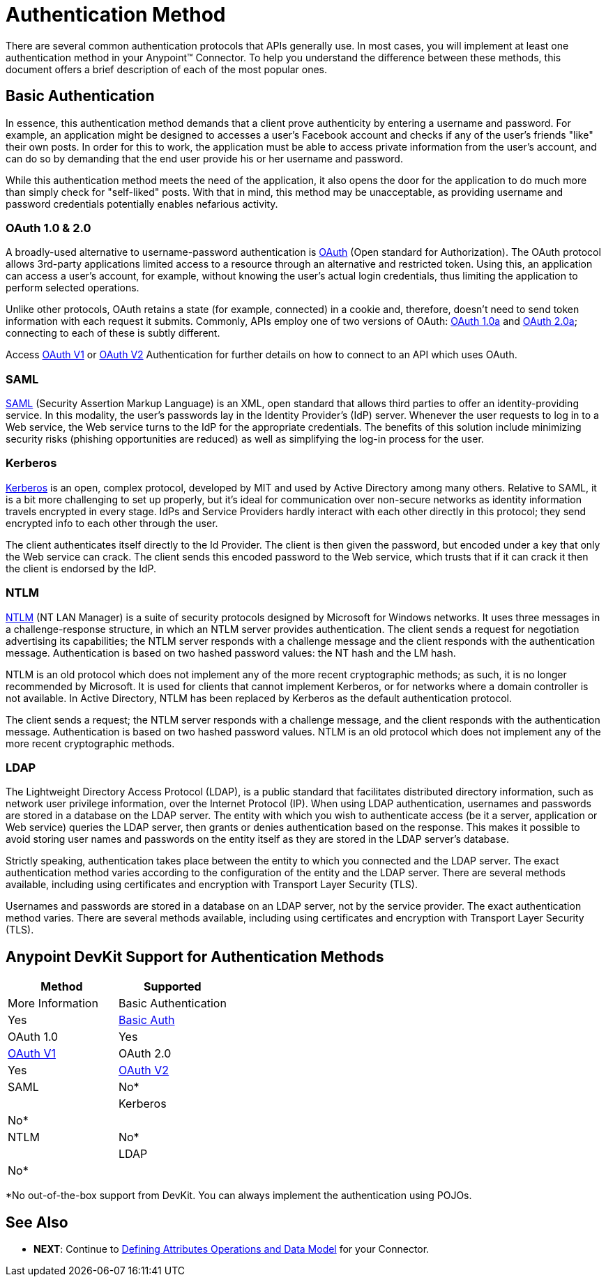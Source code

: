 = Authentication Method

There are several common authentication protocols that APIs generally use. In most cases, you will implement at least one authentication method in your Anypoint(TM) Connector. To help you understand the difference between these methods, this document offers a brief description of each of the most popular ones.

== Basic Authentication

In essence, this authentication method demands that a client prove authenticity by entering a username and password. For example, an application might be designed to accesses a user's Facebook account and checks if any of the user's friends "like" their own posts. In order for this to work, the application must be able to access private information from the user's account, and can do so by demanding that the end user provide his or her username and password.

While this authentication method meets the need of the application, it also opens the door for the application to do much more than simply check for "self-liked" posts. With that in mind, this method may be unacceptable, as providing username and password credentials potentially enables nefarious activity.


=== OAuth 1.0 & 2.0

A broadly-used alternative to username-password authentication is http://oauth.net/[OAuth] (Open standard for Authorization). The OAuth protocol allows 3rd-party applications limited access to a resource through an alternative and restricted token. Using this, an application can access a user's account, for example, without knowing the user's actual login credentials, thus limiting the application to perform selected operations.

Unlike other protocols, OAuth retains a state (for example, connected) in a cookie and, therefore, doesn't need to send token information with each request it submits. Commonly, APIs employ one of two versions of OAuth: http://oauth.net/core/1.0a/[OAuth 1.0a] and http://tools.ietf.org/html/rfc6749[OAuth 2.0a]; connecting to each of these is subtly different.

Access link:/docs/display/35X/Authentication+Methods#[OAuth V1] or link:/docs/display/35X/Authentication+Methods#[OAuth V2] Authentication for further details on how to connect to an API which uses OAuth.

=== SAML

http://saml.xml.org/[SAML] (Security Assertion Markup Language) is an XML, open standard that allows third parties to offer an identity-providing service. In this modality, the user's passwords lay in the Identity Provider's (IdP) server. Whenever the user requests to log in to a Web service, the Web service turns to the IdP for the appropriate credentials. The benefits of this solution include minimizing security risks (phishing opportunities are reduced) as well as simplifying the log-in process for the user.

=== Kerberos

http://web.mit.edu/kerberos/[Kerberos] is an open, complex protocol, developed by MIT and used by Active Directory among many others. Relative to SAML, it is a bit more challenging to set up properly, but it's ideal for communication over non-secure networks as identity information travels encrypted in every stage. IdPs and Service Providers hardly interact with each other directly in this protocol; they send encrypted info to each other through the user.

The client authenticates itself directly to the Id Provider. The client is then given the password, but encoded under a key that only the Web service can crack. The client sends this encoded password to the Web service, which trusts that if it can crack it then the client is endorsed by the IdP.

=== NTLM

http://msdn.microsoft.com/en-us/library/cc236621.aspx[NTLM] (NT LAN Manager) is a suite of security protocols designed by Microsoft for Windows networks. It uses three messages in a challenge-response structure, in which an NTLM server provides authentication. The client sends a request for negotiation advertising its capabilities; the NTLM server responds with a challenge message and the client responds with the authentication message. Authentication is based on two hashed password values: the NT hash and the LM hash.

NTLM is an old protocol which does not implement any of the more recent cryptographic methods; as such, it is no longer recommended by Microsoft. It is used for clients that cannot implement Kerberos, or for networks where a domain controller is not available. In Active Directory, NTLM has been replaced by Kerberos as the default authentication protocol.

The client sends a request; the NTLM server responds with a challenge message, and the client responds with the authentication message. Authentication is based on two hashed password values. NTLM is an old protocol which does not implement any of the more recent cryptographic methods.

=== LDAP

The Lightweight Directory Access Protocol (LDAP), is a public standard that facilitates distributed directory information, such as network user privilege information, over the Internet Protocol (IP). When using LDAP authentication, usernames and passwords are stored in a database on the LDAP server. The entity with which you wish to authenticate access (be it a server, application or Web service) queries the LDAP server, then grants or denies authentication based on the response. This makes it possible to avoid storing user names and passwords on the entity itself as they are stored in the LDAP server's database.

Strictly speaking, authentication takes place between the entity to which you connected and the LDAP server. The exact authentication method varies according to the configuration of the entity and the LDAP server. There are several methods available, including using certificates and encryption with Transport Layer Security (TLS).

Usernames and passwords are stored in a database on an LDAP server, not by the service provider. The exact authentication method varies. There are several methods available, including using certificates and encryption with Transport Layer Security (TLS).

== Anypoint DevKit Support for Authentication Methods

[width="100%",cols=",",options="header"]
|===
|Method |Supported |More Information
|Basic Authentication ^|Yes |link:/docs/display/35X/Authentication+Methods#[Basic Auth]
|OAuth 1.0 ^|Yes |link:/docs/display/35X/Authentication+Methods#[OAuth V1]
|OAuth 2.0 ^|Yes |link:/docs/display/35X/Authentication+Methods#[OAuth V2]
|SAML ^|No* |
|Kerberos ^|No* |
|NTLM ^|No* |
|LDAP ^|No* |
|===

*No out-of-the-box support from DevKit. You can always implement the authentication using POJOs.

== See Also

* *NEXT*: Continue to link:/docs/display/35X/Authentication+Methods#[Defining Attributes Operations and Data Model] for your Connector.
